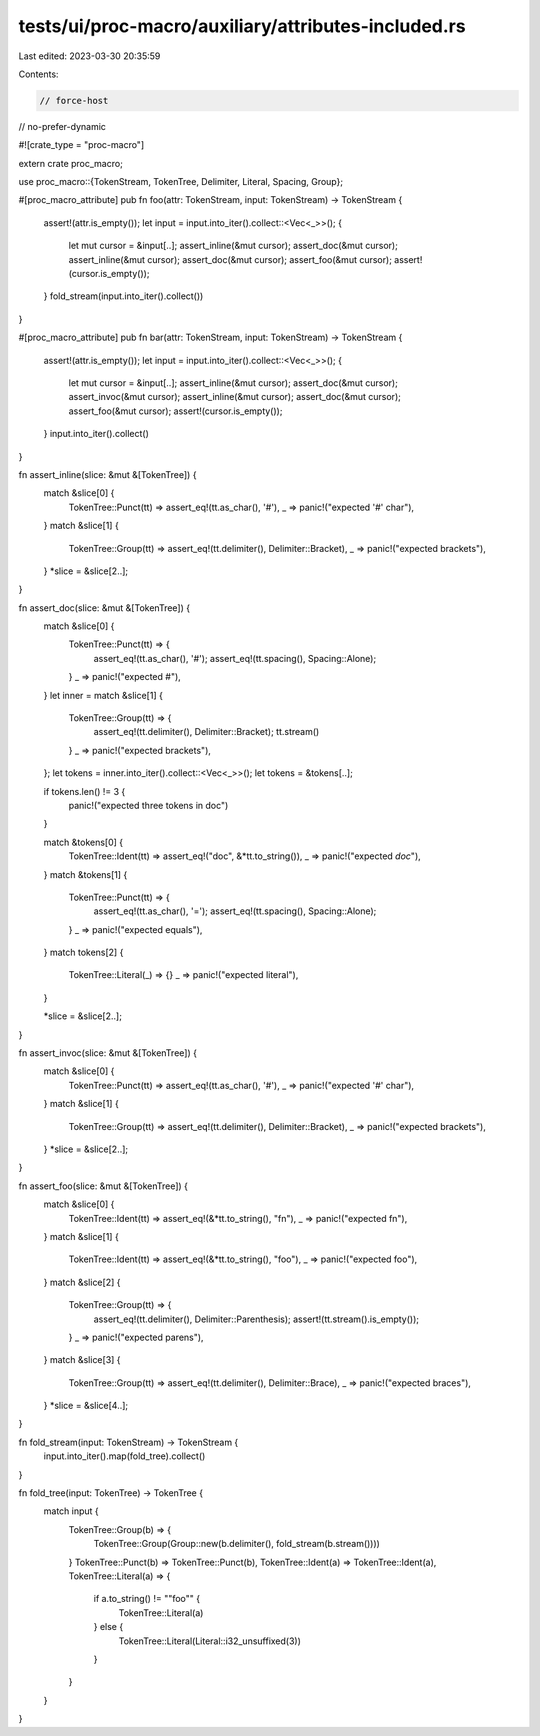 tests/ui/proc-macro/auxiliary/attributes-included.rs
====================================================

Last edited: 2023-03-30 20:35:59

Contents:

.. code-block:: rs

    // force-host
// no-prefer-dynamic

#![crate_type = "proc-macro"]

extern crate proc_macro;

use proc_macro::{TokenStream, TokenTree, Delimiter, Literal, Spacing, Group};

#[proc_macro_attribute]
pub fn foo(attr: TokenStream, input: TokenStream) -> TokenStream {
    assert!(attr.is_empty());
    let input = input.into_iter().collect::<Vec<_>>();
    {
        let mut cursor = &input[..];
        assert_inline(&mut cursor);
        assert_doc(&mut cursor);
        assert_inline(&mut cursor);
        assert_doc(&mut cursor);
        assert_foo(&mut cursor);
        assert!(cursor.is_empty());
    }
    fold_stream(input.into_iter().collect())
}

#[proc_macro_attribute]
pub fn bar(attr: TokenStream, input: TokenStream) -> TokenStream {
    assert!(attr.is_empty());
    let input = input.into_iter().collect::<Vec<_>>();
    {
        let mut cursor = &input[..];
        assert_inline(&mut cursor);
        assert_doc(&mut cursor);
        assert_invoc(&mut cursor);
        assert_inline(&mut cursor);
        assert_doc(&mut cursor);
        assert_foo(&mut cursor);
        assert!(cursor.is_empty());
    }
    input.into_iter().collect()
}

fn assert_inline(slice: &mut &[TokenTree]) {
    match &slice[0] {
        TokenTree::Punct(tt) => assert_eq!(tt.as_char(), '#'),
        _ => panic!("expected '#' char"),
    }
    match &slice[1] {
        TokenTree::Group(tt) => assert_eq!(tt.delimiter(), Delimiter::Bracket),
        _ => panic!("expected brackets"),
    }
    *slice = &slice[2..];
}

fn assert_doc(slice: &mut &[TokenTree]) {
    match &slice[0] {
        TokenTree::Punct(tt) => {
            assert_eq!(tt.as_char(), '#');
            assert_eq!(tt.spacing(), Spacing::Alone);
        }
        _ => panic!("expected #"),
    }
    let inner = match &slice[1] {
        TokenTree::Group(tt) => {
            assert_eq!(tt.delimiter(), Delimiter::Bracket);
            tt.stream()
        }
        _ => panic!("expected brackets"),
    };
    let tokens = inner.into_iter().collect::<Vec<_>>();
    let tokens = &tokens[..];

    if tokens.len() != 3 {
        panic!("expected three tokens in doc")
    }

    match &tokens[0] {
        TokenTree::Ident(tt) => assert_eq!("doc", &*tt.to_string()),
        _ => panic!("expected `doc`"),
    }
    match &tokens[1] {
        TokenTree::Punct(tt) => {
            assert_eq!(tt.as_char(), '=');
            assert_eq!(tt.spacing(), Spacing::Alone);
        }
        _ => panic!("expected equals"),
    }
    match tokens[2] {
        TokenTree::Literal(_) => {}
        _ => panic!("expected literal"),
    }

    *slice = &slice[2..];
}

fn assert_invoc(slice: &mut &[TokenTree]) {
    match &slice[0] {
        TokenTree::Punct(tt) => assert_eq!(tt.as_char(), '#'),
        _ => panic!("expected '#' char"),
    }
    match &slice[1] {
        TokenTree::Group(tt) => assert_eq!(tt.delimiter(), Delimiter::Bracket),
        _ => panic!("expected brackets"),
    }
    *slice = &slice[2..];
}

fn assert_foo(slice: &mut &[TokenTree]) {
    match &slice[0] {
        TokenTree::Ident(tt) => assert_eq!(&*tt.to_string(), "fn"),
        _ => panic!("expected fn"),
    }
    match &slice[1] {
        TokenTree::Ident(tt) => assert_eq!(&*tt.to_string(), "foo"),
        _ => panic!("expected foo"),
    }
    match &slice[2] {
        TokenTree::Group(tt) => {
            assert_eq!(tt.delimiter(), Delimiter::Parenthesis);
            assert!(tt.stream().is_empty());
        }
        _ => panic!("expected parens"),
    }
    match &slice[3] {
        TokenTree::Group(tt) => assert_eq!(tt.delimiter(), Delimiter::Brace),
        _ => panic!("expected braces"),
    }
    *slice = &slice[4..];
}

fn fold_stream(input: TokenStream) -> TokenStream {
    input.into_iter().map(fold_tree).collect()
}

fn fold_tree(input: TokenTree) -> TokenTree {
    match input {
        TokenTree::Group(b) => {
            TokenTree::Group(Group::new(b.delimiter(), fold_stream(b.stream())))
        }
        TokenTree::Punct(b) => TokenTree::Punct(b),
        TokenTree::Ident(a) => TokenTree::Ident(a),
        TokenTree::Literal(a) => {
            if a.to_string() != "\"foo\"" {
                TokenTree::Literal(a)
            } else {
                TokenTree::Literal(Literal::i32_unsuffixed(3))
            }
        }
    }
}


